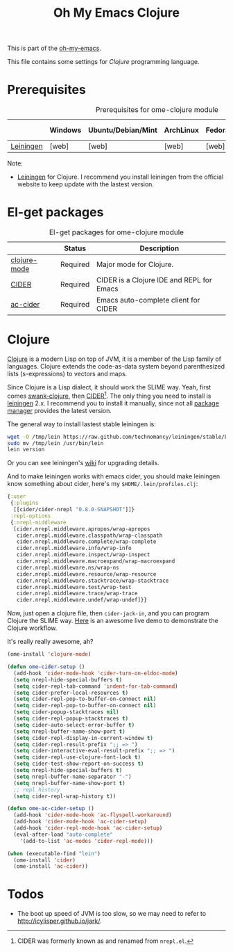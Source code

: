 #+TITLE: Oh My Emacs Clojure
#+OPTIONS: toc:2 num:nil ^:nil

This is part of the [[https://github.com/xiaohanyu/oh-my-emacs][oh-my-emacs]].

This file contains some settings for [[* Clojure][Clojure]] programming language.

* Prerequisites
  :PROPERTIES:
  :CUSTOM_ID: clojure-prerequisites
  :END:

#+NAME: clojure-prerequisites
#+CAPTION: Prerequisites for ome-clojure module
|            | Windows | Ubuntu/Debian/Mint | ArchLinux | Fedora | Mac OS X | Mandatory? |
|------------+---------+--------------------+-----------+--------+----------+------------|
| [[http://leiningen.org/][Leiningen]]  | [web]   | [web]              | [web]     | [web]  | [web]    | Yes        |

Note:
- [[http://leiningen.org/][Leiningen]] for Clojure. I recommend you install leiningen from the official
  website to keep update with the lastest version.

* El-get packages
  :PROPERTIES:
  :CUSTOM_ID: clojure-el-get-packages
  :END:

#+NAME: clojure-el-get-packages
#+CAPTION: El-get packages for ome-clojure module
|              | Status   | Description                               |
|--------------+----------+-------------------------------------------|
| [[https://github.com/clojure-emacs/clojure-mode][clojure-mode]] | Required | Major mode for Clojure.                   |
| [[https://github.com/clojure-emacs/cider][CIDER]]        | Required | CIDER is a Clojure IDE and REPL for Emacs |
| [[https://github.com/clojure-emacs/ac-cider][ac-cider]]     | Required | Emacs auto-complete client for CIDER      |

* Clojure
  :PROPERTIES:
  :CUSTOM_ID: clojure
  :END:

[[http://www.clojure.org][Clojure]] is a modern Lisp on top of JVM, it is a member of the Lisp family of
languages. Clojure extends the code-as-data system beyond parenthesized lists
(s-expressions) to vectors and maps.

Since Clojure is a Lisp dialect, it should work the SLIME way. Yeah, first
comes [[https://github.com/technomancy/swank-clojure][swank-clojure]], then [[https://github.com/clojure-emacs/cider][CIDER]][1]. The only thing you need to install is
[[http://leiningen.org/][leiningen]] 2.x. I recommend you to install it manually, since not all [[https://github.com/technomancy/leiningen/wiki/Packaging][package
manager]] provides the latest version.

The general way to install lastest stable leiningen is:
#+BEGIN_SRC sh
wget -O /tmp/lein https://raw.github.com/technomancy/leiningen/stable/bin/lein
sudo mv /tmp/lein /usr/bin/lein
lein version
#+END_SRC

Or you can see leiningen's [[https://github.com/technomancy/leiningen/wiki/Upgrading][wiki]] for upgrading details.

And to make leiningen works with emacs cider, you should make leiningen know
something about cider, here's my =$HOME/.lein/profiles.clj=:

#+BEGIN_SRC clojure
{:user
 {:plugins
  [[cider/cider-nrepl "0.8.0-SNAPSHOT"]]}
 :repl-options
 {:nrepl-middleware
  [cider.nrepl.middleware.apropos/wrap-apropos
   cider.nrepl.middleware.classpath/wrap-classpath
   cider.nrepl.middleware.complete/wrap-complete
   cider.nrepl.middleware.info/wrap-info
   cider.nrepl.middleware.inspect/wrap-inspect
   cider.nrepl.middleware.macroexpand/wrap-macroexpand
   cider.nrepl.middleware.ns/wrap-ns
   cider.nrepl.middleware.resource/wrap-resource
   cider.nrepl.middleware.stacktrace/wrap-stacktrace
   cider.nrepl.middleware.test/wrap-test
   cider.nrepl.middleware.trace/wrap-trace
   cider.nrepl.middleware.undef/wrap-undef]}}
#+END_SRC

Now, just open a clojure file, then =cider-jack-in=, and you can program
Clojure the SLIME way. [[http://vimeo.com/22798433][Here]] is an awesome live demo to demonstrate the Clojure
workflow.

It's really really awesome, ah?

#+NAME: clojure
#+BEGIN_SRC emacs-lisp
(ome-install 'clojure-mode)

(defun ome-cider-setup ()
  (add-hook 'cider-mode-hook 'cider-turn-on-eldoc-mode)
  (setq nrepl-hide-special-buffers t)
  (setq cider-repl-tab-command 'indent-for-tab-command)
  (setq cider-prefer-local-resources t)
  (setq cider-repl-pop-to-buffer-on-connect nil)
  (setq cider-repl-pop-to-buffer-on-connect nil)
  (setq cider-popup-stacktraces nil)
  (setq cider-repl-popup-stacktraces t)
  (setq cider-auto-select-error-buffer t)
  (setq nrepl-buffer-name-show-port t)
  (setq cider-repl-display-in-current-window t)
  (setq cider-repl-result-prefix ";; => ")
  (setq cider-interactive-eval-result-prefix ";; => ")
  (setq cider-repl-use-clojure-font-lock t)
  (setq cider-test-show-report-on-success t)
  (setq nrepl-hide-special-buffers t)
  (setq nrepl-buffer-name-separator "-")
  (setq nrepl-buffer-name-show-port t)
  ;; repl history
  (setq cider-repl-wrap-history t))

(defun ome-ac-cider-setup ()
  (add-hook 'cider-mode-hook 'ac-flyspell-workaround)
  (add-hook 'cider-mode-hook 'ac-cider-setup)
  (add-hook 'cider-repl-mode-hook 'ac-cider-setup)
  (eval-after-load "auto-complete"
    '(add-to-list 'ac-modes 'cider-repl-mode)))

(when (executable-find "lein")
  (ome-install 'cider)
  (ome-install 'ac-cider))
#+END_SRC

* Todos
- The boot up speed of JVM is too slow, so we may need to refer to
  http://icylisper.github.io/jark/.


[1] CIDER was formerly known as and renamed from =nrepl.el=.
